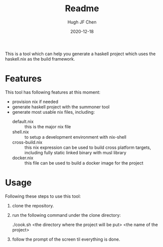 #+TITLE: Readme
#+AUTHOR: Hugh JF Chen
#+DATE: 2020-12-18
#+OPTIONS: ^:{} toc:3

This is a tool which can help you generate a haskell project which uses the haskell.nix as the build framework.

* Features

This tool has following features at this moment:
- provision nix if needed
- generate haskell project with the summoner tool
- generate most usable nix files, including:
  - default.nix :: this is the major nix file
  - shell.nix :: to setup a development environment with nix-shell
  - cross-build.nix :: this nix expression can be used to build cross platform targets, including fully static linked binary with musl library
  - docker.nix :: this file can be used to build a docker image for the project

* Usage

Following these steps to use this tool:

1. clone the repository.
2. run the following command under the clone directory:
   #+begin_verse
./cook.sh <the directory where the project will be put> <the name of the project>
   #+end_verse
3. follow the prompt of the screen til everything is done.
